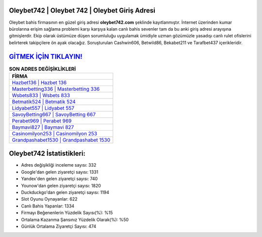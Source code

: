 ﻿Oleybet742 | Oleybet 742 | Oleybet Giriş Adresi
===================================

.. image:: images/oleybet-giris.jpg
   :width: 600
   
Oleybet bahis firmasının en güzel giriş adresi **oleybet742.com** şeklinde kayıtlanmıştır. İnternet üzerinden kumar bürolarına erişim sağlama problemi karşı karşıya kalan canlı bahis sevenler tam da bu anki giriş adresi arayışına gitmişlerdir. Ekip olarak üstümüze düşen sorumluluğu uygulamak ümidiyle uzman gözümüzle yasadışı canlı rulet ofislerini belirterek takipçilere ön ayak olacağız. Soruşturulan Cashwin606, Betwild86, Bekabet211 ve Tarafbet437 içerikleridir.

`GİTMEK İÇİN TIKLAYIN! <https://uclck.me/gonow>`_
==============

.. list-table:: **SON ADRES DEĞİŞİKLİKLERİ**
   :widths: 100
   :header-rows: 1

   * - FİRMA
   * - `Hazbet136 | Hazbet 136 <hazbet136-hazbet-136-hazbet-giris-adresi.html>`_
   * - `Masterbetting336 | Masterbetting 336 <masterbetting336-masterbetting-336-masterbetting-giris-adresi.html>`_
   * - `Wsbets833 | Wsbets 833 <wsbets833-wsbets-833-wsbets-giris-adresi.html>`_	 
   * - `Betmatik524 | Betmatik 524 <betmatik524-betmatik-524-betmatik-giris-adresi.html>`_	 
   * - `Lidyabet557 | Lidyabet 557 <lidyabet557-lidyabet-557-lidyabet-giris-adresi.html>`_ 
   * - `SavoyBetting667 | SavoyBetting 667 <savoybetting667-savoybetting-667-savoybetting-giris-adresi.html>`_
   * - `Perabet969 | Perabet 969 <perabet969-perabet-969-perabet-giris-adresi.html>`_	 
   * - `Baymavi827 | Baymavi 827 <baymavi827-baymavi-827-baymavi-giris-adresi.html>`_
   * - `Casinomilyon253 | Casinomilyon 253 <casinomilyon253-casinomilyon-253-casinomilyon-giris-adresi.html>`_
   * - `Grandpashabet1530 | Grandpashabet 1530 <grandpashabet1530-grandpashabet-1530-grandpashabet-giris-adresi.html>`_
	 
Oleybet742 İstatistikleri:
===================================	 
* Adres değişikliği inceleme sayısı: 332
* Google'dan gelen ziyaretçi sayısı: 1331
* Yandex'den gelen ziyaretçi sayısı: 740
* Younow'dan gelen ziyaretçi sayısı: 1820
* Duckduckgo'dan gelen ziyaretçi sayısı: 1194
* Slot Oyunu Oynayanlar: 622
* Canlı Bahis Yapanlar: 1334
* Firmayı Beğenenlerin Yüzdelik Sayısı(%): %15
* Ortalama Kazanma Şansınız Yüzdelik Olarak(%): %50
* Günlük Ortalama Ziyaretçi Sayısı: 474
